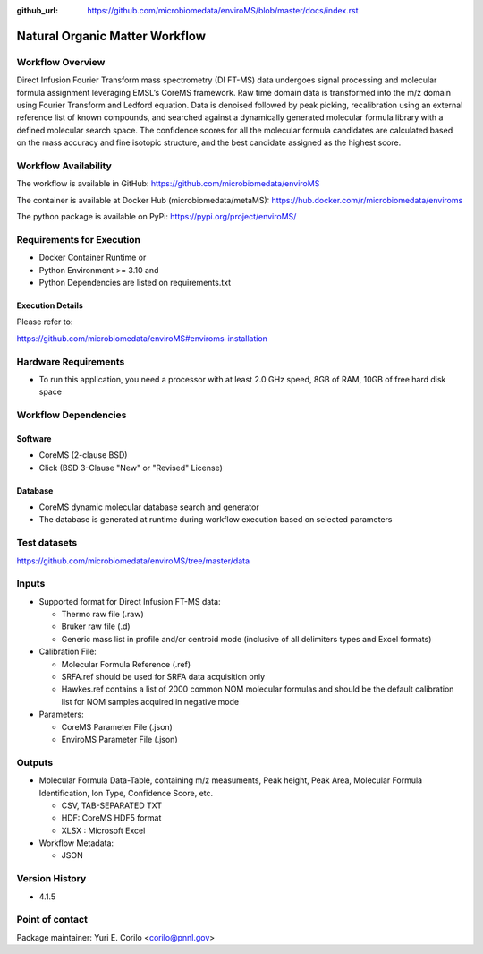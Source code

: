 :github_url: https://github.com/microbiomedata/enviroMS/blob/master/docs/index.rst

..
   Note: The above `github_url` field is used to force the target of the "Edit on GitHub" link
         to be the specified URL. That makes it so the link will work, regardless of the Sphinx
         site the file is incorporated into. You can learn more about the `github_url` field at:
         https://sphinx-rtd-theme.readthedocs.io/en/stable/configuring.html#confval-github_url

Natural Organic Matter Workflow
================================

.. image:: enviroms_workflow2024.svg

Workflow Overview
-------

Direct Infusion Fourier Transform mass spectrometry (DI FT-MS) data undergoes signal processing and molecular formula assignment leveraging EMSL’s CoreMS framework. Raw time domain data is transformed into the m/z domain using Fourier Transform and Ledford equation. Data is denoised followed by peak picking, recalibration using an external reference list of known compounds, and searched against a dynamically generated molecular formula library with a defined molecular search space. The confidence scores for all the molecular formula candidates are calculated based on the mass accuracy and fine isotopic structure, and the best candidate assigned as the highest score.

Workflow Availability
---------------------

The workflow is available in GitHub:
https://github.com/microbiomedata/enviroMS

The container is available at Docker Hub (microbiomedata/metaMS):
https://hub.docker.com/r/microbiomedata/enviroms

The python package is available on PyPi:
https://pypi.org/project/enviroMS/

Requirements for Execution
--------------------------

- Docker Container Runtime
  or 
- Python Environment >= 3.10
  and 
- Python Dependencies are listed on requirements.txt

Execution Details
~~~~~~~~~~~~~~~~~~~~

Please refer to: 

https://github.com/microbiomedata/enviroMS#enviroms-installation


Hardware Requirements
--------------------------
- To run this application, you need a processor with at least 2.0 GHz speed, 8GB of RAM, 10GB of free hard disk space

Workflow Dependencies
---------------------

Software
~~~~~~~~~~~~~~~~~~~~

- CoreMS (2-clause BSD)
- Click (BSD 3-Clause "New" or "Revised" License)

Database 
~~~~~~~~~~~~~~~~
- CoreMS dynamic molecular database search and generator
- The database is generated at runtime during workflow execution based on selected parameters


Test datasets
-------------
https://github.com/microbiomedata/enviroMS/tree/master/data

Inputs
--------------------------

- Supported format for Direct Infusion FT-MS data:  

  - Thermo raw file (.raw)  
  - Bruker raw file (.d)
  - Generic mass list in profile and/or centroid mode (inclusive of all delimiters types and Excel formats)

- Calibration File:

  - Molecular Formula Reference (.ref) 
  - SRFA.ref should be used for SRFA data acquisition only
  - Hawkes.ref contains a list of 2000 common NOM molecular formulas and should be the default calibration list for NOM samples acquired in negative mode

- Parameters:

  - CoreMS Parameter File (.json)
  - EnviroMS Parameter File (.json)
  
Outputs
--------------------------

- Molecular Formula Data-Table, containing m/z measuments, Peak height, Peak Area, Molecular Formula Identification, Ion Type, Confidence Score, etc.  

  - CSV, TAB-SEPARATED TXT
  - HDF: CoreMS HDF5 format
  - XLSX : Microsoft Excel

- Workflow Metadata:

  - JSON


Version History
---------------

- 4.1.5

Point of contact
----------------

Package maintainer: Yuri E. Corilo <corilo@pnnl.gov>
